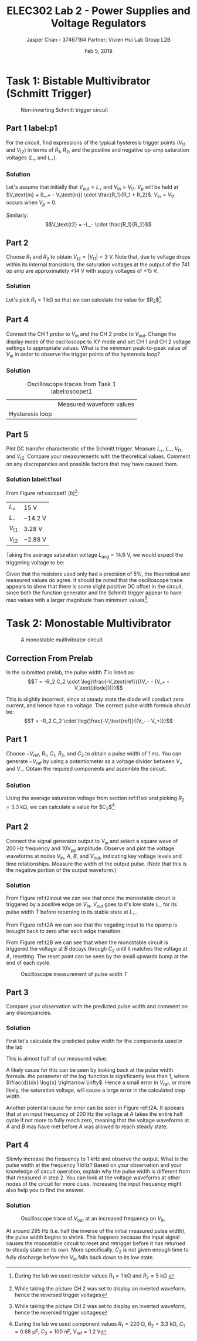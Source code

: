#+TITLE: ELEC302 Lab 2 - Power Supplies and Voltage Regulators
#+AUTHOR: Jasper Chan - 37467164 @@latex:\\\\@@ Partner: Vivien Hui @@latex:\\\\@@ Lab Group L2B
#+DATE: Feb 5, 2019
# No clue why i need the square brackets but whatever
#+LATEX_CLASS_OPTIONS: [titlepage]


#+LATEX_HEADER: \usepackage{subcaption}
#+LATEX_HEADER: \usepackage{siunitx,esvect}
#+LATEX_HEADER: \setlength{\parindent}{0pt}
#+LATEX_HEADER: \usepackage{float}

* Task 1: Bistable Multivibrator (Schmitt Trigger)
#+BEGIN_SRC ipython :results silent :exports none
%matplotlib inline
%config InlineBackend.figure_format = 'svg'

import SchemDraw as schem
import SchemDraw.elements as e

d = schem.Drawing(unit=2)

d.add(e.DOT_OPEN, lftlabel='$V_{in}$')
d.add(e.RES, d='right', toplabel='$R_1$')
V_p = d.add(e.DOT, botlabel='$V_p$')

d.add(e.LINE, d='up', xy=V_p.start)
d.add(e.LINE, d='right', l=d.unit*0.5)
R2 = d.add(e.RES, d='right', toplabel='$R_2$')

d.add(e.LINE, d='right', l=d.unit*0.5, xy=V_p.start)
opamp = d.add(e.OPAMP, anchor='in2', flip=True)

d.add(e.LINE, d='right', l=d.unit*0.5, xy=opamp.out)
V_o = d.add(e.DOT)
d.add(e.LINE, d='right', l=d.unit*0.5)
d.add(e.DOT_OPEN, rgtlabel='$V_{out}$')

d.add(e.LINE, d='up', xy=V_o.start, toy=R2.end)
d.add(e.LINE, to=R2.end)

d.add(e.LINE, d='left', l=d.unit*0.5, xy=opamp.in1)
d.add(e.LINE, d='down')
d.add(e.GND)

d.draw()
d.save('schmitt.svg')

#+END_SRC
#+ATTR_LaTeX: :placement [H]
#+CAPTION: Non-inverting Schmitt trigger circuit
[[./schmitt.svg]]
** Part 1 label:p1
For the circuit, find expressions of the typical hysteresis trigger points ($V_\text{t1}$ and $V_\text{t2}$) in terms of $R_1$, $R_2$, and the positive and negative op-amp saturation voltages ($L_+$ and $L_-$).
*** Solution
Let's assume that initially that $V_\text{out} = L_+$ and $V_\text{in} > V_\text{t1}$.
$V_p$ will be held at $V_\text{in} + (L_+ - V_\text{in}) \cdot \frac{R_1}{R_1 + R_2}$.
$V_\text{in} = V_\text{t1}$ occurs when $V_p = 0$.
\begin{align*}
V_p &= V_\text{in} + (L_+ - V_\text{in}) \cdot \frac{R_1}{R_1 + R_2} \\
0 &= V_\text{t1} + (L_+ - V_\text{t1}) \cdot \frac{R_1}{R_1 + R_2} \\
0 &= V_\text{t1}\left(1 - \frac{R_1}{R_1 + R_2}\right) + L_+ \cdot \frac{R_1}{R_1 + R_2} \\
V_\text{t1} &=  \frac{L_+ \cdot \frac{R_1}{R_1 + R_2}}{\frac{R_1}{R_1 + R_2} - 1} \\
&=  \frac{L_+ \cdot R_1}{R_1 - (R_1 + R_2)} \\
&=  -L_+ \cdot \frac{R_1}{R_2} \\
\end{align*}

Similarly:
$$V_\text{t2} = -L_- \cdot \frac{R_1}{R_2}$$
** Part 2
Choose $R_1$ and $R_2$ to obtain $V_\text{t2} = | V_\text{t1} | = \SI{3}{\volt}$.
Note that, due to voltage drops within its internal transistors, the saturation voltages at the output of the 741 op amp are approximately $\pm \SI{14}{\volt}$ with supply voltages of $\pm \SI{15}{\volt}$.
*** Solution
Let's pick $R_1 = \SI{1}{\kilo\ohm}$ so that we can calculate the value for $R_2$[fn:labt1res].
\begin{align*}
\SI{3}{\volt} &= \SI{14}{\volt} \cdot \frac{\SI{1}{\kilo\ohm}}{R_2} \\
R_2 &= \SI{14}{\volt} \cdot \frac{\SI{1}{\kilo\ohm}}{\SI{3}{\volt}} \\
&= \SI{4.67}{\kilo\ohm}
\end{align*}


[fn:labt1res] During the lab we used resistor values $R_1 = \SI{1}{\kilo\ohm}$ and $R_2 = \SI{5}{\kilo\ohm}$
\setcounter{subsection}{3}
** Part 4
Connect the \mbox{CH 1} probe to $V_\text{in}$ and the \mbox{CH 2} probe to $V_\text{out}$.
Change the display mode of the oscilloscope to XY mode and set \mbox{CH 1} and \mbox{CH 2} voltage settings to appropriate values.
What is the minimum peak-to-peak value of $V_\text{in}$ in order to observe the trigger points of the hysteresis loop?
*** Solution
#+COMMENT: Probably not quite the right way to do this but whatever
#+CAPTION: Oscilloscope traces from Task 1 label:oscopet1
#+ATTR_LATEX: :environment subfigure :width 0.5\textwidth :align c
| [[./t1a.jpg]]  | Measured waveform values |
| Hysteresis loop | [[./t1b.jpg]] |
** Part 5
Plot DC transfer characteristic of the Schmitt trigger.
Measure $L_+$, $L_-$, $V_\text{t1}$, and $V_\text{t2}$.
Compare your measurements with the theoretical values.
Comment on any discrepancies and possible factors that may have caused them.
*** Solution label:t1sol
From Figure ref:oscopet1 (b)[fn:invert]:
#+ATTR_LATEX: :align l | l
| $L_+$         | \SI{15}{\volt}    |
| $L_-$         | \SI{-14.2}{\volt} |
| $V_\text{t1}$ | \SI{3.28}{\volt}  |
| $V_\text{t2}$ | \SI{-2.88}{\volt} |
[fn:invert] While taking the picture \mbox{CH 2} was set to display an inverted waveform, hence the reversed trigger voltages




Taking the average saturation voltage $L_\text{avg} = \SI{14.6}{\volt}$, we would expect the triggering voltage to be:
\begin{align*}
V_\text{t} &= L\frac{R_1}{R_2} \\
&= (\SI{14.6}{\volt})\frac{(\SI{1}{\kilo\ohm})}{(\SI{5}{\kilo\ohm})} \\
&= \SI{2.92}{\volt}
\end{align*}

Given that the resistors used only had a precision of 5%, the theoretical and measured values do agree.
It should be noted that the oscilloscope trace appears to show that there is some slight positive DC offset in the circuit, since both the function generator and the Schmitt trigger appear to have max values with a larger magnitude than minimum values[fn:invert].

* Task 2: Monostable Multivibrator
#+BEGIN_SRC ipython :results silent :exports none
d = schem.Drawing(unit=2)

d.add(e.DOT_OPEN, lftlabel='$-V_{ref}$')
d.add(e.RES, d='right', toplabel='$R_1$')
d.add(e.LINE, d='down', l=d.unit*0.5)
V_A = d.add(e.DOT, botlabel='$V_a$')
d.add(e.CAP2, d='left', botlabel='$C_1$', reverse=True)
d.add(e.DOT_OPEN, lftlabel='$V_{in}$')

d.add(e.LINE, d='right', l=d.unit*0.5, xy=V_A.start)
opamp = d.add(e.OPAMP, anchor='in1')

d.add(e.LINE, d='right', l=d.unit*0.5, xy=opamp.out)
V_out = d.add(e.DOT)
d.add(e.LINE, d='right', l=d.unit*0.5)
d.add(e.DOT_OPEN, rgtlabel='$V_{out}$')

d.add(e.LINE, d='left', l=d.unit*0.5, xy=opamp.in2)
d.add(e.LINE, d='down')
V_B = d.add(e.DOT)
V_B.add_label('$V_B$', loc='center', ofst=[-0.1, 0.1], align=('right', 'bottom')) 


d.add(e.LINE, d='down', xy=V_out.start, toy=V_B.start)
d.add(e.CAP, d='left', to=V_B.start, label='$C_2$')

d.add(e.LINE, d='left', xy=V_B.start)
d.add(e.DIODE, d='down', label='$D_1$')
d.add(e.GND)

d.add(e.RES, d='down', xy=V_B.start, label='$R_2$')
d.add(e.GND)



d.draw()
d.save('monostable.svg')

#+END_SRC

#+ATTR_LaTeX: :placement [H]
#+CAPTION: A monostable multivibrator circuit
[[./monostable.svg]]

\setcounter{subsection}{-1}
** Correction From Prelab
In the submitted prelab, the pulse width $T$ is listed as:
$$T = -R_2 C_2 \cdot \log{\frac{-V_\text{ref}}{(V_- - (V_+ - V_\text{diode}))}}$$

This is slightly incorrect, since at steady state the diode will conduct zero current, and hence have no voltage.
The correct pulse width formula should be:
$$T = -R_2 C_2 \cdot \log{\frac{-V_\text{ref}}{(V_- - V_+)}}$$
** Part 1
Choose $-V_\text{ref}$, $R_1$, $C_1$, $R_2$, and $C_2$ to obtain a pulse width of \SI{1}{\milli\second}.
You can generate $-V_\text{ref}$ by using a potentiometer as a voltage divider between $V_+$ and $V_-$.
Obtain the required components and assemble the circuit.
*** Solution
Using the average saturation voltage from section ref:t1sol and picking $R_2 = \SI{3.3}{\kilo\ohm}$, we can calculate a value for $C_2$[fn:labt2vals]
\begin{align*}
(\SI{1}{\milli\second}) &= -(\SI{3.3}{\kilo\ohm}) C_2 \cdot \log{\frac{-(\SI{1.2}{\volt})}{((\SI{-14.6}{\volt}) - (\SI{14.6}{\volt}))}} \\
C_2  &= \frac{(\SI{1}{\milli\second})}{-(\SI{3.3}{\kilo\ohm}) \cdot \log{\frac{-(\SI{1.2}{\volt})}{((\SI{-14.6}{\volt}) - (\SI{14.6}{\volt}))}}} \\
&= \SI{94.93}{\nano\farad}
\end{align*}

[fn:labt2vals] During the lab we used component values $R_1 = \SI{220}{\ohm}$, $R_2 = \SI{3.3}{\kilo\ohm}$, $C_1 = \SI{0.68}{\micro\farad}$, $C_2 = \SI{100}{\nano\farad}$, $V_\text{ref} = \SI{1.2}{\volt}$



** Part 2
Connect the signal generator output to $V_\text{in}$ and select a square wave of \SI{200}{\hertz} frequency and $10\text{V}_\text{pp}$ amplitude.
Observe and plot the voltage waveforms at nodes $V_\text{in}$, $A$, $B$, and $V_{out}$, indicating key voltage levels and time relationships.
Measure the width of the output pulse.
(Note that this is the negative portion of the output waveform.)
*** Solution
#+ATTR_LaTeX: :placement [H]
#+CAPTION: Oscilloscope trace of $V_\text{out}$ \mbox{(CH 1)} and $V_\text{in}$ \mbox{(CH 2)} label:t2inout
[[./t2inout.jpg]]
From Figure ref:t2inout we can see that once the monostable circuit is triggered by a positive edge on $V_{in}$, $V_\text{out}$ goes to it's low state $L_-$ for its pulse width $T$ before returning to its stable state at $L_+$.

#+ATTR_LaTeX: :placement [H]
#+CAPTION: Oscilloscope trace of $A$ label:t2A
[[./t2A.jpg]]
From Figure ref:t2A we can see that the negating input to the opamp is brought back to zero after each edge transition.

#+ATTR_LaTeX: :placement [H]
#+CAPTION: Oscilloscope trace of $B$ label:t2B
[[./t2B.jpg]]
From Figure ref:t2B we can see that when the monostable circuit is triggered the voltage at $B$ decays through $C_2$ until it matches the voltage at $A$, resetting.
The reset point can be seen by the small upwards bump at the end of each cycle.

#+ATTR_LaTeX: :placement [H]
#+CAPTION: Oscilloscope measurement of pulse width $T$
[[./t2T.jpg]]
** Part 3
Compare your observation with the predicted pulse width and comment on any discrepancies.
*** Solution
First let's calculate the predicted pulse width for the components used in the lab

\begin{align*}
T &= -(\SI{3.3}{\kilo\ohm}) (\SI{100}{\nano\farad}) \cdot \log{\frac{-(\SI{1.2}{\volt})}{((\SI{-14.6}{\volt}) - (\SI{14.6}{\volt}))}} \\
&= \SI{1.053}{\milli\second}
\end{align*}

This is almost half of our measured value.

A likely cause for this can be seen by looking back at the pulse width formula.
the parameter of the $\log$ function is significantly less than 1, where $\frac{d}{dx} \log{x} \rightarrow \infty$.
Hence a small error in $V_\text{ref}$, or more likely, the saturation voltage, will cause a large error in the calculated step width.

Another potential cause for error can be seen in Figure ref:t2A.
It appears that at an input frequency of \SI{200}{\hertz} the voltage at $A$ takes the entire half cycle if not more to fully reach zero, meaning that the voltage waveforms at $A$ and $B$ may have met before $A$ was allowed to reach steady state.
** Part 4
Slowly increase the frequency to \SI{1}{\kilo\hertz} and observe the output.
What is the pulse width at the frequency \SI{1}{\kilo\hertz}?
Based on your observation and your knowledge of circuit operation,
explain why the pulse width is different from that measured in step 2.
You can look at the voltage waveforms at other nodes of the circuit for more clues. Increasing the input frequency might also help you to find the answer.
*** Solution
#+ATTR_LaTeX: :placement [H]
#+CAPTION: Oscilloscope trace of $V_\text{out}$ at an increased frequency on $V_\text{in}$
[[./t2overdrive.jpg]]

At around \SI{295}{\hertz} (i.e. half the inverse of the initial measured pulse width), the pulse width begins to shrink.
This happens because the input signal causes the monostable circuit to reset and retrigger before it has returned to steady state on its own.
More specifically, $C_2$ is not given enough time to fully discharge before the $V_{in}$ falls back down to its low state.
